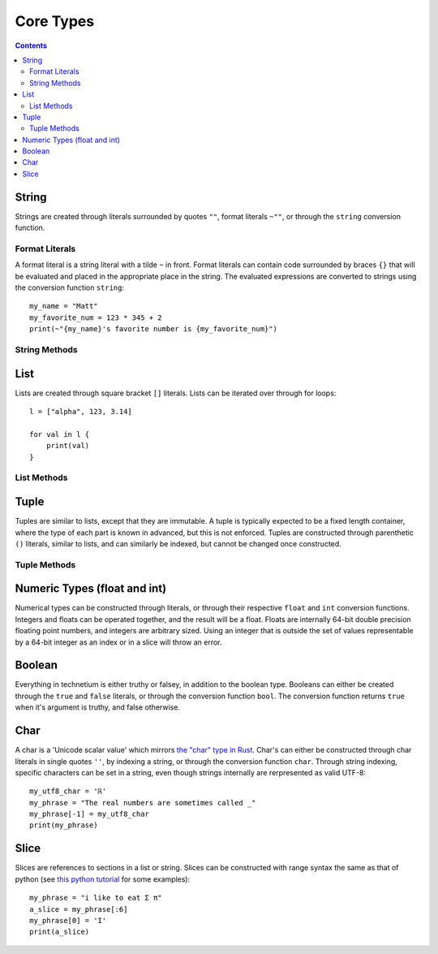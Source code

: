 
.. _core:

====================
Core Types
====================

.. contents:: Contents
    :local:
    :depth: 2

String
------

Strings are created through literals surrounded by quotes ``""``, format literals ``~""``, or through the ``string`` conversion function. 


Format Literals
^^^^^^^^^^^^^^^

A format literal is a string literal with a tilde ``~`` in front. Format literals can contain code surrounded by braces ``{}`` that will be evaluated and placed in the appropriate place in the string. The evaluated expressions are converted to strings using the conversion function ``string``::

    my_name = "Matt"
    my_favorite_num = 123 * 345 + 2
    print(~"{my_name}'s favorite number is {my_favorite_num}")

String Methods
^^^^^^^^^^^^^^

.. function:: [string].length()  [int]

    Returns the length of the string.

.. function:: [string].chars()  [chars]

    Returns an iterator over the characters in the string.

.. function:: [string].lines()  [lines]

    Returns an iterator over the lines in the string. The lines can be seperated by either '\\n' or '\\n\\r', and the strings returned will not contain any newlines.

.. function:: [string].escape()  [string]

    Returns an "escaped" version of this string. The escaped version will replace non-printable characters such as newlines and tabs with escape codes such as '\\n' and '\\t' respectively.


List
----

Lists are created through square bracket ``[]`` literals. Lists can be iterated over through for loops::

    l = ["alpha", 123, 3.14]

    for val in l {
        print(val)
    }

List Methods
^^^^^^^^^^^^

.. function:: [list].length()  [int]

    Returns the length of the list

.. function:: [list].push([object])  [void]

    Push an object on the end of the list

.. function:: [list].pop()  [object]

    Remove and return the object at the end of the list

.. function:: [list].append([iter])  [void]

    Append all of the elements from an iterable to the list

Tuple
-----

Tuples are similar to lists, except that they are immutable. A tuple is typically expected to be a fixed length container, where the type of each part is known in advanced, but this is not enforced. Tuples are constructed through parenthetic ``()`` literals, similar to lists, and can similarly be indexed, but cannot be changed once constructed.

Tuple Methods
^^^^^^^^^^^^^

.. function:: [tuple].length()  [int]

    Returns the number of elements in the tuple


Numeric Types (float and int)
-----------------------------

Numerical types can be constructed through literals, or through their respective ``float`` and ``int`` conversion functions. Integers and floats can be operated together, and the result will be a float. Floats are internally 64-bit double precision floating point numbers, and integers are arbitrary sized. Using an integer that is outside the set of values representable by a 64-bit integer as an index or in a slice will throw an error.


Boolean
-------

Everything in technetium is either truthy or falsey, in addition to the boolean type. Booleans can either be created through the ``true`` and ``false`` literals, or through the conversion function ``bool``. The conversion function returns ``true`` when it's argument is truthy, and false otherwise.


Char
----

A char is a 'Unicode scalar value' which mirrors `the "char" type in Rust <https://doc.rust-lang.org/std/primitive.char.html>`_. Char's can either be constructed through char literals in single quotes ``''``, by indexing a string, or through the conversion function ``char``. Through string indexing, specific characters can be set in a string, even though strings internally are rerpresented as valid UTF-8::

    my_utf8_char = 'ℝ'
    my_phrase = "The real numbers are sometimes called _"
    my_phrase[-1] = my_utf8_char
    print(my_phrase)


Slice
-----

Slices are references to sections in a list or string. Slices can be constructed with range syntax the same as that of python (see `this python tutorial <https://docs.python.org/3/tutorial/introduction.html>`_ for some examples)::

    my_phrase = "i like to eat Σ π"
    a_slice = my_phrase[:6]
    my_phrase[0] = 'I'
    print(a_slice)
